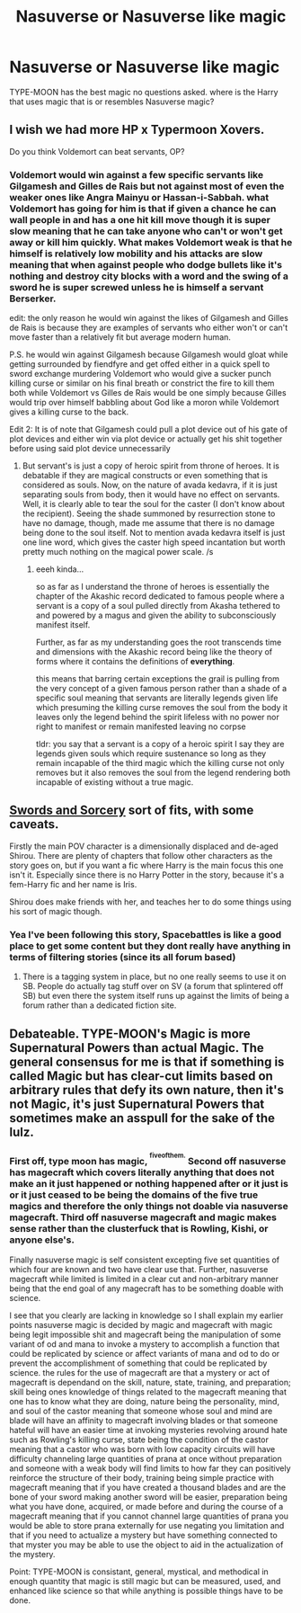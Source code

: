 #+TITLE: Nasuverse or Nasuverse like magic

* Nasuverse or Nasuverse like magic
:PROPERTIES:
:Author: ksense2016
:Score: 1
:DateUnix: 1499390245.0
:DateShort: 2017-Jul-07
:FlairText: Request
:END:
TYPE-MOON has the best magic no questions asked. where is the Harry that uses magic that is or resembles Nasuverse magic?


** I wish we had more HP x Typermoon Xovers.

Do you think Voldemort can beat servants, OP?
:PROPERTIES:
:Author: Anmothra
:Score: 2
:DateUnix: 1499465935.0
:DateShort: 2017-Jul-08
:END:

*** Voldemort would win against a few specific servants like Gilgamesh and Gilles de Rais but not against most of even the weaker ones like Angra Mainyu or Hassan-i-Sabbah. what Voldemort has going for him is that if given a chance he can wall people in and has a one hit kill move though it is super slow meaning that he can take anyone who can't or won't get away or kill him quickly. What makes Voldemort weak is that he himself is relatively low mobility and his attacks are slow meaning that when against people who dodge bullets like it's nothing and destroy city blocks with a word and the swing of a sword he is super screwed unless he is himself a servant Berserker.

edit: the only reason he would win against the likes of Gilgamesh and Gilles de Rais is because they are examples of servants who either won't or can't move faster than a relatively fit but average modern human.

P.S. he would win against Gilgamesh because Gilgamesh would gloat while getting surrounded by fiendfyre and get offed either in a quick spell to sword exchange murdering Voldemort who would give a sucker punch killing curse or similar on his final breath or constrict the fire to kill them both while Voldemort vs Gilles de Rais would be one simply because Gilles would trip over himself babbling about God like a moron while Voldemort gives a killing curse to the back.

Edit 2: It is of note that Gilgamesh could pull a plot device out of his gate of plot devices and either win via plot device or actually get his shit together before using said plot device unnecessarily
:PROPERTIES:
:Author: ksense2016
:Score: 1
:DateUnix: 1499487293.0
:DateShort: 2017-Jul-08
:END:

**** But servant's is just a copy of heroic spirit from throne of heroes. It is debatable if they are magical constructs or even something that is considered as souls. Now, on the nature of avada kedavra, if it is just separating souls from body, then it would have no effect on servants. Well, it is clearly able to tear the soul for the caster (I don't know about the recipient). Seeing the shade summoned by resurrection stone to have no damage, though, made me assume that there is no damage being done to the soul itself. Not to mention avada kedavra itself is just one line word, which gives the caster high speed incantation but worth pretty much nothing on the magical power scale. /s
:PROPERTIES:
:Score: 1
:DateUnix: 1499792463.0
:DateShort: 2017-Jul-11
:END:

***** eeeh kinda...

so as far as I understand the throne of heroes is essentially the chapter of the Akashic record dedicated to famous people where a servant is a copy of a soul pulled directly from Akasha tethered to and powered by a magus and given the ability to subconsciously manifest itself.

Further, as far as my understanding goes the root transcends time and dimensions with the Akashic record being like the theory of forms where it contains the definitions of *everything*.

this means that barring certain exceptions the grail is pulling from the very concept of a given famous person rather than a shade of a specific soul meaning that servants are literally legends given life which presuming the killing curse removes the soul from the body it leaves only the legend behind the spirit lifeless with no power nor right to manifest or remain manifested leaving no corpse

tldr: you say that a servant is a copy of a heroic spirit I say they are legends given souls which require sustenance so long as they remain incapable of the third magic which the killing curse not only removes but it also removes the soul from the legend rendering both incapable of existing without a true magic.
:PROPERTIES:
:Author: ksense2016
:Score: 1
:DateUnix: 1499794308.0
:DateShort: 2017-Jul-11
:END:


** [[https://forums.spacebattles.com/threads/swords-and-sorcery-fate-stay-night-harry-potter.399084/][Swords and Sorcery]] sort of fits, with some caveats.

Firstly the main POV character is a dimensionally displaced and de-aged Shirou. There are plenty of chapters that follow other characters as the story goes on, but if you want a fic where Harry is the main focus this one isn't it. Especially since there is no Harry Potter in the story, because it's a fem-Harry fic and her name is Iris.

Shirou does make friends with her, and teaches her to do some things using his sort of magic though.
:PROPERTIES:
:Author: Hard_Avid_Sir
:Score: 2
:DateUnix: 1499480932.0
:DateShort: 2017-Jul-08
:END:

*** Yea I've been following this story, Spacebattles is like a good place to get some content but they dont really have anything in terms of filtering stories (since its all forum based)
:PROPERTIES:
:Author: Atrol_Nalelmir
:Score: 2
:DateUnix: 1499679828.0
:DateShort: 2017-Jul-10
:END:

**** There is a tagging system in place, but no one really seems to use it on SB. People do actually tag stuff over on SV (a forum that splintered off SB) but even there the system itself runs up against the limits of being a forum rather than a dedicated fiction site.
:PROPERTIES:
:Author: Hard_Avid_Sir
:Score: 1
:DateUnix: 1499707046.0
:DateShort: 2017-Jul-10
:END:


** Debateable. TYPE-MOON's Magic is more Supernatural Powers than actual Magic. The general consensus for me is that if something is called Magic but has clear-cut limits based on arbitrary rules that defy its own nature, then it's not Magic, it's just Supernatural Powers that sometimes make an asspull for the sake of the lulz.
:PROPERTIES:
:Score: 2
:DateUnix: 1499398724.0
:DateShort: 2017-Jul-07
:END:

*** First off, type moon has magic, ^{^{fiveofthem.}} Second off nasuverse has magecraft which covers literally anything that does not make an it just happened or nothing happened after or it just is or it just ceased to be being the domains of the five true magics and therefore the only things not doable via nasuverse magecraft. Third off nasuverse magecraft and magic makes sense rather than the clusterfuck that is Rowling, Kishi, or anyone else's.

Finally nasuverse magic is self consistent excepting five set quantities of which four are known and two have clear use that. Further, nasuverse magecraft while limited is limited in a clear cut and non-arbitrary manner being that the end goal of any magecraft has to be something doable with science.

I see that you clearly are lacking in knowledge so I shall explain my earlier points nasuverse magic is decided by magic and magecraft with magic being legit impossible shit and magecraft being the manipulation of some variant of od and mana to invoke a mystery to accomplish a function that could be replicated by science or affect variants of mana and od to do or prevent the accomplishment of something that could be replicated by science. the rules for the use of magecraft are that a mystery or act of magecraft is dependand on the skill, nature, state, training, and preparation; skill being ones knowledge of things related to the magecraft meaning that one has to know what they are doing, nature being the personality, mind, and soul of the castor meaning that someone whose soul and mind are blade will have an affinity to magecraft involving blades or that someone hateful will have an easier time at invoking mysteries revolving around hate such as Rowling's killing curse, state being the condition of the castor meaning that a castor who was born with low capacity circuits will have difficulty channeling large quantities of prana at once without preparation and someone with a weak body will find limits to how far they can positively reinforce the structure of their body, training being simple practice with magecraft meaning that if you have created a thousand blades and are the bone of your sword making another sword will be easier, preparation being what you have done, acquired, or made before and during the course of a magecraft meaning that if you cannot channel large quantities of prana you would be able to store prana externally for use negating you limitation and that if you need to actualize a mystery but have something connected to that myster you may be able to use the object to aid in the actualization of the mystery.

Point: TYPE-MOON is consistant, general, mystical, and methodical in enough quantity that magic is still magic but can be measured, used, and enhanced like science so that while anything is possible things have to be done.
:PROPERTIES:
:Author: ksense2016
:Score: 0
:DateUnix: 1499405466.0
:DateShort: 2017-Jul-07
:END:

